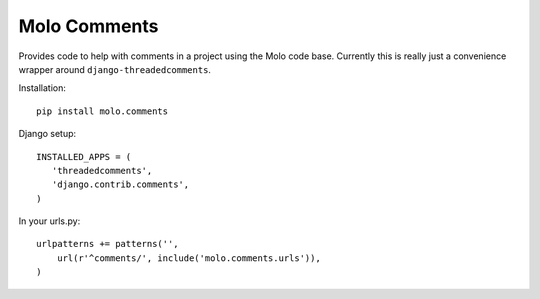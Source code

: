 Molo Comments
=============

.. image:: https://travis-ci.org/praekelt/molo.comments.svg?branch=develop
    :target: https://travis-ci.org/praekelt/molo.comments
    :alt: Continuous Integration

.. image:: https://coveralls.io/repos/praekelt/molo.comments/badge.png?branch=develop
    :target: https://coveralls.io/r/praekelt/molo.comments?branch=develop
    :alt: Code Coverage

Provides code to help with comments in a project using the Molo code base.
Currently this is really just a convenience wrapper around
``django-threadedcomments``.

Installation::

   pip install molo.comments


Django setup::

   INSTALLED_APPS = (
      'threadedcomments',
      'django.contrib.comments',
   )

In your urls.py::

   urlpatterns += patterns('',
       url(r'^comments/', include('molo.comments.urls')),
   )
